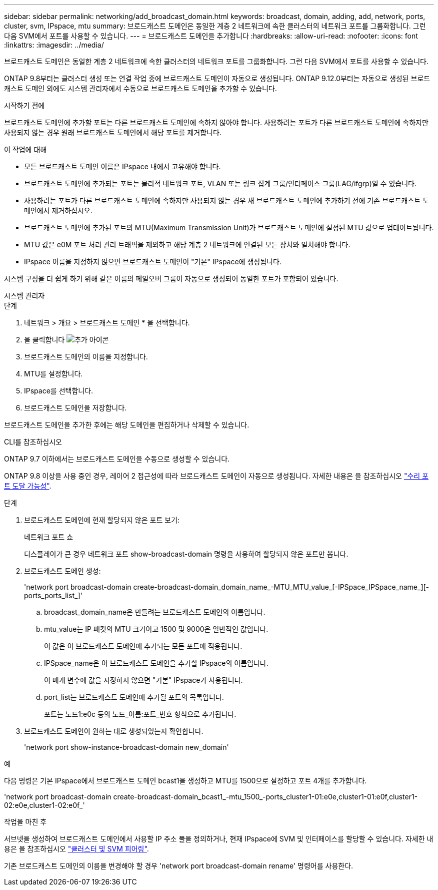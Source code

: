 ---
sidebar: sidebar 
permalink: networking/add_broadcast_domain.html 
keywords: broadcast, domain, adding, add, network, ports, cluster, svm, IPspace, mtu 
summary: 브로드캐스트 도메인은 동일한 계층 2 네트워크에 속한 클러스터의 네트워크 포트를 그룹화합니다. 그런 다음 SVM에서 포트를 사용할 수 있습니다. 
---
= 브로드캐스트 도메인을 추가합니다
:hardbreaks:
:allow-uri-read: 
:nofooter: 
:icons: font
:linkattrs: 
:imagesdir: ../media/


[role="lead"]
브로드캐스트 도메인은 동일한 계층 2 네트워크에 속한 클러스터의 네트워크 포트를 그룹화합니다. 그런 다음 SVM에서 포트를 사용할 수 있습니다.

ONTAP 9.8부터는 클러스터 생성 또는 연결 작업 중에 브로드캐스트 도메인이 자동으로 생성됩니다. ONTAP 9.12.0부터는 자동으로 생성된 브로드캐스트 도메인 외에도 시스템 관리자에서 수동으로 브로드캐스트 도메인을 추가할 수 있습니다.

.시작하기 전에
브로드캐스트 도메인에 추가할 포트는 다른 브로드캐스트 도메인에 속하지 않아야 합니다. 사용하려는 포트가 다른 브로드캐스트 도메인에 속하지만 사용되지 않는 경우 원래 브로드캐스트 도메인에서 해당 포트를 제거합니다.

.이 작업에 대해
* 모든 브로드캐스트 도메인 이름은 IPspace 내에서 고유해야 합니다.
* 브로드캐스트 도메인에 추가되는 포트는 물리적 네트워크 포트, VLAN 또는 링크 집계 그룹/인터페이스 그룹(LAG/ifgrp)일 수 있습니다.
* 사용하려는 포트가 다른 브로드캐스트 도메인에 속하지만 사용되지 않는 경우 새 브로드캐스트 도메인에 추가하기 전에 기존 브로드캐스트 도메인에서 제거하십시오.
* 브로드캐스트 도메인에 추가된 포트의 MTU(Maximum Transmission Unit)가 브로드캐스트 도메인에 설정된 MTU 값으로 업데이트됩니다.
* MTU 값은 e0M 포트 처리 관리 트래픽을 제외하고 해당 계층 2 네트워크에 연결된 모든 장치와 일치해야 합니다.
* IPspace 이름을 지정하지 않으면 브로드캐스트 도메인이 "기본" IPspace에 생성됩니다.


시스템 구성을 더 쉽게 하기 위해 같은 이름의 페일오버 그룹이 자동으로 생성되어 동일한 포트가 포함되어 있습니다.

[role="tabbed-block"]
====
.시스템 관리자
--
.단계
. 네트워크 > 개요 > 브로드캐스트 도메인 * 을 선택합니다.
. 을 클릭합니다 image:icon_add.gif["추가 아이콘"]
. 브로드캐스트 도메인의 이름을 지정합니다.
. MTU를 설정합니다.
. IPspace를 선택합니다.
. 브로드캐스트 도메인을 저장합니다.


브로드캐스트 도메인을 추가한 후에는 해당 도메인을 편집하거나 삭제할 수 있습니다.

--
.CLI를 참조하십시오
--
ONTAP 9.7 이하에서는 브로드캐스트 도메인을 수동으로 생성할 수 있습니다.

ONTAP 9.8 이상을 사용 중인 경우, 레이어 2 접근성에 따라 브로드캐스트 도메인이 자동으로 생성됩니다. 자세한 내용은 을 참조하십시오 link:repair_port_reachability.html["수리 포트 도달 가능성"].

.단계
. 브로드캐스트 도메인에 현재 할당되지 않은 포트 보기:
+
네트워크 포트 쇼

+
디스플레이가 큰 경우 네트워크 포트 show-broadcast-domain 명령을 사용하여 할당되지 않은 포트만 봅니다.

. 브로드캐스트 도메인 생성:
+
'network port broadcast-domain create-broadcast-domain_domain_name_-MTU_MTU_value_[-IPSpace_IPSpace_name_][-ports_ports_list_]'

+
.. broadcast_domain_name은 만들려는 브로드캐스트 도메인의 이름입니다.
.. mtu_value는 IP 패킷의 MTU 크기이고 1500 및 9000은 일반적인 값입니다.
+
이 값은 이 브로드캐스트 도메인에 추가되는 모든 포트에 적용됩니다.

.. IPSpace_name은 이 브로드캐스트 도메인을 추가할 IPspace의 이름입니다.
+
이 매개 변수에 값을 지정하지 않으면 "기본" IPspace가 사용됩니다.

.. port_list는 브로드캐스트 도메인에 추가될 포트의 목록입니다.
+
포트는 노드1:e0c 등의 노드_이름:포트_번호 형식으로 추가됩니다.



. 브로드캐스트 도메인이 원하는 대로 생성되었는지 확인합니다.
+
'network port show-instance-broadcast-domain new_domain'



.예
다음 명령은 기본 IPspace에서 브로드캐스트 도메인 bcast1을 생성하고 MTU를 1500으로 설정하고 포트 4개를 추가합니다.

'network port broadcast-domain create-broadcast-domain_bcast1_-mtu_1500_-ports_cluster1-01:e0e,cluster1-01:e0f,cluster1-02:e0e,cluster1-02:e0f_'

.작업을 마친 후
서브넷을 생성하여 브로드캐스트 도메인에서 사용할 IP 주소 풀을 정의하거나, 현재 IPspace에 SVM 및 인터페이스를 할당할 수 있습니다. 자세한 내용은 을 참조하십시오 link:https://docs.netapp.com/us-en/ontap/peering/index.html["클러스터 및 SVM 피어링"].

기존 브로드캐스트 도메인의 이름을 변경해야 할 경우 'network port broadcast-domain rename' 명령어를 사용한다.

--
====